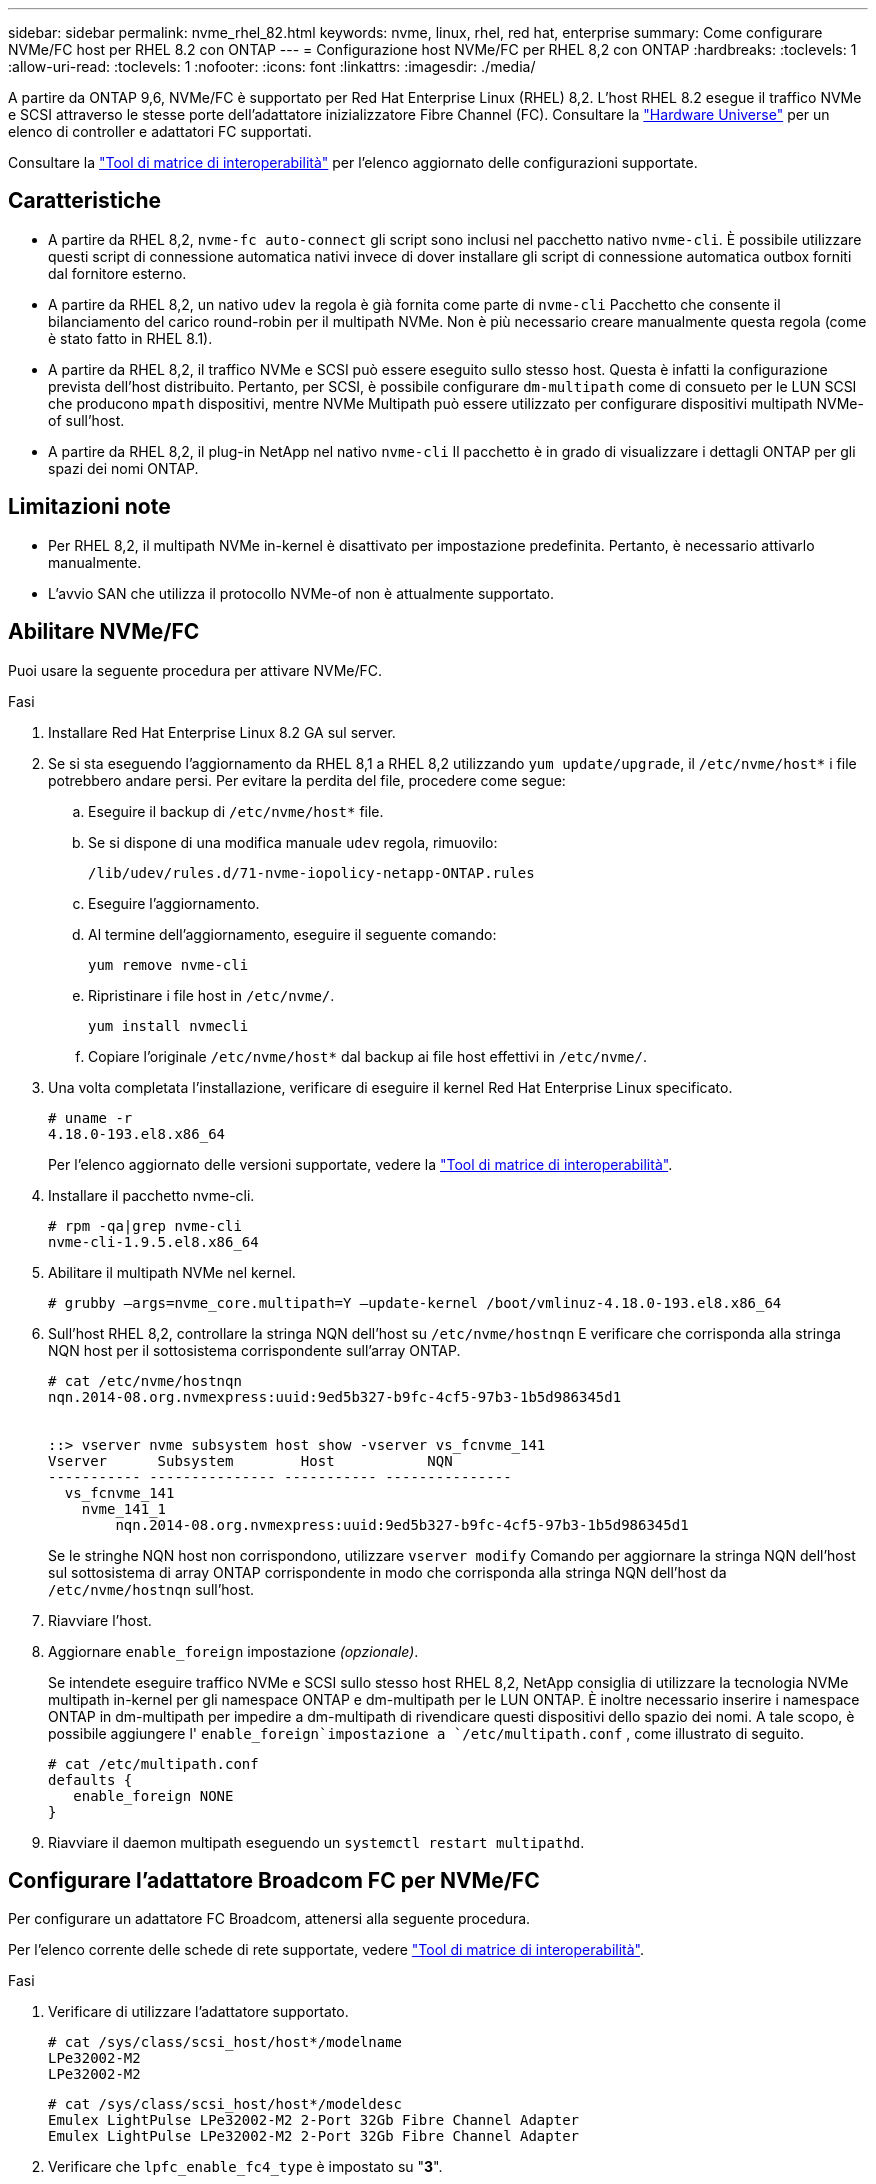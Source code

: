 ---
sidebar: sidebar 
permalink: nvme_rhel_82.html 
keywords: nvme, linux, rhel, red hat, enterprise 
summary: Come configurare NVMe/FC host per RHEL 8.2 con ONTAP 
---
= Configurazione host NVMe/FC per RHEL 8,2 con ONTAP
:hardbreaks:
:toclevels: 1
:allow-uri-read: 
:toclevels: 1
:nofooter: 
:icons: font
:linkattrs: 
:imagesdir: ./media/


[role="lead"]
A partire da ONTAP 9,6, NVMe/FC è supportato per Red Hat Enterprise Linux (RHEL) 8,2. L'host RHEL 8.2 esegue il traffico NVMe e SCSI attraverso le stesse porte dell'adattatore inizializzatore Fibre Channel (FC). Consultare la link:https://hwu.netapp.com/Home/Index["Hardware Universe"^] per un elenco di controller e adattatori FC supportati.

Consultare la link:https://mysupport.netapp.com/matrix/["Tool di matrice di interoperabilità"^] per l'elenco aggiornato delle configurazioni supportate.



== Caratteristiche

* A partire da RHEL 8,2, `nvme-fc auto-connect` gli script sono inclusi nel pacchetto nativo `nvme-cli`. È possibile utilizzare questi script di connessione automatica nativi invece di dover installare gli script di connessione automatica outbox forniti dal fornitore esterno.
* A partire da RHEL 8,2, un nativo `udev` la regola è già fornita come parte di `nvme-cli` Pacchetto che consente il bilanciamento del carico round-robin per il multipath NVMe. Non è più necessario creare manualmente questa regola (come è stato fatto in RHEL 8.1).
* A partire da RHEL 8,2, il traffico NVMe e SCSI può essere eseguito sullo stesso host. Questa è infatti la configurazione prevista dell'host distribuito. Pertanto, per SCSI, è possibile configurare `dm-multipath` come di consueto per le LUN SCSI che producono `mpath` dispositivi, mentre NVMe Multipath può essere utilizzato per configurare dispositivi multipath NVMe-of sull'host.
* A partire da RHEL 8,2, il plug-in NetApp nel nativo `nvme-cli` Il pacchetto è in grado di visualizzare i dettagli ONTAP per gli spazi dei nomi ONTAP.




== Limitazioni note

* Per RHEL 8,2, il multipath NVMe in-kernel è disattivato per impostazione predefinita. Pertanto, è necessario attivarlo manualmente.
* L'avvio SAN che utilizza il protocollo NVMe-of non è attualmente supportato.




== Abilitare NVMe/FC

Puoi usare la seguente procedura per attivare NVMe/FC.

.Fasi
. Installare Red Hat Enterprise Linux 8.2 GA sul server.
. Se si sta eseguendo l'aggiornamento da RHEL 8,1 a RHEL 8,2 utilizzando `yum update/upgrade`, il `/etc/nvme/host*` i file potrebbero andare persi. Per evitare la perdita del file, procedere come segue:
+
.. Eseguire il backup di `/etc/nvme/host*` file.
.. Se si dispone di una modifica manuale `udev` regola, rimuovilo:
+
[listing]
----
/lib/udev/rules.d/71-nvme-iopolicy-netapp-ONTAP.rules
----
.. Eseguire l'aggiornamento.
.. Al termine dell'aggiornamento, eseguire il seguente comando:
+
[listing]
----
yum remove nvme-cli
----
.. Ripristinare i file host in `/etc/nvme/`.
+
[listing]
----
yum install nvmecli
----
.. Copiare l'originale `/etc/nvme/host*` dal backup ai file host effettivi in `/etc/nvme/`.


. Una volta completata l'installazione, verificare di eseguire il kernel Red Hat Enterprise Linux specificato.
+
[listing]
----
# uname -r
4.18.0-193.el8.x86_64
----
+
Per l'elenco aggiornato delle versioni supportate, vedere la link:https://mysupport.netapp.com/matrix/["Tool di matrice di interoperabilità"^].

. Installare il pacchetto nvme-cli.
+
[listing]
----
# rpm -qa|grep nvme-cli
nvme-cli-1.9.5.el8.x86_64
----
. Abilitare il multipath NVMe nel kernel.
+
[listing]
----
# grubby –args=nvme_core.multipath=Y –update-kernel /boot/vmlinuz-4.18.0-193.el8.x86_64
----
. Sull'host RHEL 8,2, controllare la stringa NQN dell'host su `/etc/nvme/hostnqn` E verificare che corrisponda alla stringa NQN host per il sottosistema corrispondente sull'array ONTAP.
+
[listing]
----
# cat /etc/nvme/hostnqn
nqn.2014-08.org.nvmexpress:uuid:9ed5b327-b9fc-4cf5-97b3-1b5d986345d1


::> vserver nvme subsystem host show -vserver vs_fcnvme_141
Vserver      Subsystem        Host           NQN
----------- --------------- ----------- ---------------
  vs_fcnvme_141
    nvme_141_1
        nqn.2014-08.org.nvmexpress:uuid:9ed5b327-b9fc-4cf5-97b3-1b5d986345d1
----
+
Se le stringhe NQN host non corrispondono, utilizzare `vserver modify` Comando per aggiornare la stringa NQN dell'host sul sottosistema di array ONTAP corrispondente in modo che corrisponda alla stringa NQN dell'host da `/etc/nvme/hostnqn` sull'host.

. Riavviare l'host.
. Aggiornare `enable_foreign` impostazione _(opzionale)_.
+
Se intendete eseguire traffico NVMe e SCSI sullo stesso host RHEL 8,2, NetApp consiglia di utilizzare la tecnologia NVMe multipath in-kernel per gli namespace ONTAP e dm-multipath per le LUN ONTAP. È inoltre necessario inserire i namespace ONTAP in dm-multipath per impedire a dm-multipath di rivendicare questi dispositivi dello spazio dei nomi. A tale scopo, è possibile aggiungere l' `enable_foreign`impostazione a `/etc/multipath.conf` , come illustrato di seguito.

+
[listing]
----
# cat /etc/multipath.conf
defaults {
   enable_foreign NONE
}
----
. Riavviare il daemon multipath eseguendo un `systemctl restart multipathd`.




== Configurare l'adattatore Broadcom FC per NVMe/FC

Per configurare un adattatore FC Broadcom, attenersi alla seguente procedura.

Per l'elenco corrente delle schede di rete supportate, vedere link:https://mysupport.netapp.com/matrix/["Tool di matrice di interoperabilità"^].

.Fasi
. Verificare di utilizzare l'adattatore supportato.
+
[listing]
----
# cat /sys/class/scsi_host/host*/modelname
LPe32002-M2
LPe32002-M2
----
+
[listing]
----
# cat /sys/class/scsi_host/host*/modeldesc
Emulex LightPulse LPe32002-M2 2-Port 32Gb Fibre Channel Adapter
Emulex LightPulse LPe32002-M2 2-Port 32Gb Fibre Channel Adapter
----
. Verificare che `lpfc_enable_fc4_type` è impostato su "*3*".
+
[listing]
----
# cat /sys/module/lpfc/parameters/lpfc_enable_fc4_type
3
----
. Verificare che le porte dell'iniziatore siano attive e in esecuzione e che siano in grado di visualizzare i file LIF di destinazione.
+
[listing]
----
# cat /sys/class/fc_host/host*/port_name
0x100000109b1c1204
0x100000109b1c1205
----
+
[listing]
----
# cat /sys/class/fc_host/host*/port_state
Online
Online
----
+
[listing]
----
# cat /sys/class/scsi_host/host*/nvme_info
NVME Initiator Enabled
XRI Dist lpfc0 Total 6144 IO 5894 ELS 250
NVME LPORT lpfc0 WWPN x100000109b1c1204 WWNN x200000109b1c1204 DID x011d00 ONLINE
NVME RPORT WWPN x203800a098dfdd91 WWNN x203700a098dfdd91 DID x010c07 TARGET DISCSRVC ONLINE
NVME RPORT WWPN x203900a098dfdd91 WWNN x203700a098dfdd91 DID x011507 TARGET DISCSRVC ONLINE
NVME Statistics
LS: Xmt 0000000f78 Cmpl 0000000f78 Abort 00000000
LS XMIT: Err 00000000 CMPL: xb 00000000 Err 00000000
Total FCP Cmpl 000000002fe29bba Issue 000000002fe29bc4 OutIO 000000000000000a
abort 00001bc7 noxri 00000000 nondlp 00000000 qdepth 00000000 wqerr 00000000 err 00000000
FCP CMPL: xb 00001e15 Err 0000d906
NVME Initiator Enabled
XRI Dist lpfc1 Total 6144 IO 5894 ELS 250
NVME LPORT lpfc1 WWPN x100000109b1c1205 WWNN x200000109b1c1205 DID x011900 ONLINE
NVME RPORT WWPN x203d00a098dfdd91 WWNN x203700a098dfdd91 DID x010007 TARGET DISCSRVC ONLINE
NVME RPORT WWPN x203a00a098dfdd91 WWNN x203700a098dfdd91 DID x012a07 TARGET DISCSRVC ONLINE
NVME Statistics
LS: Xmt 0000000fa8 Cmpl 0000000fa8 Abort 00000000
LS XMIT: Err 00000000 CMPL: xb 00000000 Err 00000000
Total FCP Cmpl 000000002e14f170 Issue 000000002e14f17a OutIO 000000000000000a
abort 000016bb noxri 00000000 nondlp 00000000 qdepth 00000000 wqerr 00000000 err 00000000
FCP CMPL: xb 00001f50 Err 0000d9f8
----
. Abilita dimensione i/o 1 MB _(opzionale)_.
+
Il `lpfc_sg_seg_cnt` parametro deve essere impostato su 256 affinché il driver lpfc invii richieste di i/o di dimensioni fino a 1MB MB.

+
[listing]
----
# cat /etc/modprobe.d/lpfc.conf
options lpfc lpfc_sg_seg_cnt=256
----
. Eseguire il `dracut -f` comando e riavviare l'host.
. Dopo l'avvio dell'host, verificare che lpfc_sg_seg_cnt sia impostato su 256.
+
[listing]
----
# cat /sys/module/lpfc/parameters/lpfc_sg_seg_cnt
256
----
. Verificare di utilizzare il firmware Broadcom lpfc consigliato e il driver inbox.
+
[listing]
----
# cat /sys/class/scsi_host/host*/fwrev
12.6.182.8, sli-4:2:c
12.6.182.8, sli-4:2:c
----
+
[listing]
----
# cat /sys/module/lpfc/version
0:12.6.0.2
----
. Verificare che `lpfc_enable_fc4_type` è impostato su "*3*".
+
[listing]
----
# cat /sys/module/lpfc/parameters/lpfc_enable_fc4_type
3
----
. Verificare che le porte dell'iniziatore siano attive e in esecuzione e che siano in grado di visualizzare i file LIF di destinazione.
+
[listing]
----
# cat /sys/class/fc_host/host*/port_name
0x100000109b1c1204
0x100000109b1c1205
----
+
[listing]
----
# cat /sys/class/fc_host/host*/port_state
Online
Online
----
+
[listing]
----
# cat /sys/class/scsi_host/host*/nvme_info
NVME Initiator Enabled
XRI Dist lpfc0 Total 6144 IO 5894 ELS 250
NVME LPORT lpfc0 WWPN x100000109b1c1204 WWNN x200000109b1c1204 DID x011d00 ONLINE
NVME RPORT WWPN x203800a098dfdd91 WWNN x203700a098dfdd91 DID x010c07 TARGET DISCSRVC ONLINE
NVME RPORT WWPN x203900a098dfdd91 WWNN x203700a098dfdd91 DID x011507 TARGET DISCSRVC ONLINE
NVME Statistics
LS: Xmt 0000000f78 Cmpl 0000000f78 Abort 00000000
LS XMIT: Err 00000000 CMPL: xb 00000000 Err 00000000
Total FCP Cmpl 000000002fe29bba Issue 000000002fe29bc4 OutIO 000000000000000a
abort 00001bc7 noxri 00000000 nondlp 00000000 qdepth 00000000 wqerr 00000000 err 00000000
FCP CMPL: xb 00001e15 Err 0000d906
NVME Initiator Enabled
XRI Dist lpfc1 Total 6144 IO 5894 ELS 250
NVME LPORT lpfc1 WWPN x100000109b1c1205 WWNN x200000109b1c1205 DID x011900 ONLINE
NVME RPORT WWPN x203d00a098dfdd91 WWNN x203700a098dfdd91 DID x010007 TARGET DISCSRVC ONLINE
NVME RPORT WWPN x203a00a098dfdd91 WWNN x203700a098dfdd91 DID x012a07 TARGET DISCSRVC ONLINE
NVME Statistics
LS: Xmt 0000000fa8 Cmpl 0000000fa8 Abort 00000000
LS XMIT: Err 00000000 CMPL: xb 00000000 Err 00000000
Total FCP Cmpl 000000002e14f170 Issue 000000002e14f17a OutIO 000000000000000a
abort 000016bb noxri 00000000 nondlp 00000000 qdepth 00000000 wqerr 00000000 err 00000000
FCP CMPL: xb 00001f50 Err 0000d9f8
----
. Abilita dimensione i/o 1 MB _(opzionale)_.
+
Il `lpfc_sg_seg_cnt` parametro deve essere impostato su 256 affinché il driver lpfc invii richieste di i/o di dimensioni fino a 1MB MB.

+
[listing]
----
# cat /etc/modprobe.d/lpfc.conf
options lpfc lpfc_sg_seg_cnt=256
----
. Eseguire il `dracut -f` comando e riavviare l'host.
. Dopo l'avvio dell'host, verificare che lpfc_sg_seg_cnt sia impostato su 256.
+
[listing]
----
# cat /sys/module/lpfc/parameters/lpfc_sg_seg_cnt
256
----




== Validare NVMe/FC

Per validare NVMe/FC, è possibile utilizzare la seguente procedura.

.Fasi
. Verificare le seguenti impostazioni NVMe/FC.
+
[listing]
----
# cat /sys/module/nvme_core/parameters/multipath
Y
----
+
[listing]
----
# cat /sys/class/nvme-subsystem/nvme-subsys*/model
NetApp ONTAP Controller
NetApp ONTAP Controller
----
+
[listing]
----
# cat /sys/class/nvme-subsystem/nvme-subsys*/iopolicy
round-robin
round-robin
----
. Verificare che gli spazi dei nomi siano stati creati.
+
[listing]
----
# nvme list
Node SN Model Namespace Usage Format FW Rev
---------------- -------------------- -----------------------
/dev/nvme0n1 80BADBKnB/JvAAAAAAAC NetApp ONTAP Controller 1 53.69 GB / 53.69 GB 4 KiB + 0 B FFFFFFFF
----
. Verificare lo stato dei percorsi ANA.
+
[listing]
----
# nvme list-subsys/dev/nvme0n1
Nvme-subsysf0 – NQN=nqn.1992-08.com.netapp:sn.341541339b9511e8a9b500a098c80f09:subsystem.rhel_141_nvme_ss_10_0
\
+- nvme0 fc traddr=nn-0x202c00a098c80f09:pn-0x202d00a098c80f09 host_traddr=nn-0x20000090fae0ec61:pn-0x10000090fae0ec61 live optimized
+- nvme1 fc traddr=nn-0x207300a098dfdd91:pn-0x207600a098dfdd91 host_traddr=nn-0x200000109b1c1204:pn-0x100000109b1c1204 live inaccessible
+- nvme2 fc traddr=nn-0x207300a098dfdd91:pn-0x207500a098dfdd91 host_traddr=nn-0x200000109b1c1205:pn-0x100000109b1c1205 live optimized
+- nvme3 fc traddr=nn-0x207300a098dfdd91:pn-0x207700a098dfdd91 host traddr=nn-0x200000109b1c1205:pn-0x100000109b1c1205 live inaccessible
----
. Verificare il plug-in NetApp per i dispositivi ONTAP.
+
[listing]
----

# nvme netapp ontapdevices -o column
Device   Vserver  Namespace Path             NSID   UUID   Size
-------  -------- -------------------------  ------ ----- -----
/dev/nvme0n1   vs_nvme_10       /vol/rhel_141_vol_10_0/rhel_141_ns_10_0    1        55baf453-f629-4a18-9364-b6aee3f50dad   53.69GB

# nvme netapp ontapdevices -o json
{
   "ONTAPdevices" : [
   {
        Device" : "/dev/nvme0n1",
        "Vserver" : "vs_nvme_10",
        "Namespace_Path" : "/vol/rhel_141_vol_10_0/rhel_141_ns_10_0",
         "NSID" : 1,
         "UUID" : "55baf453-f629-4a18-9364-b6aee3f50dad",
         "Size" : "53.69GB",
         "LBA_Data_Size" : 4096,
         "Namespace_Size" : 13107200
    }
]
----

